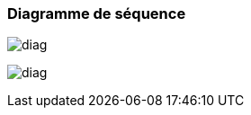 === Diagramme de séquence

image:../images/diagacti1.png[diag]

image:../images/diagacti2.png[diag]


